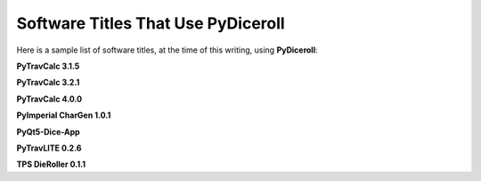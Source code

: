 **Software Titles That Use PyDiceroll**
=======================================

Here is a sample list of software titles, at the time of this writing, using **PyDiceroll**:

**PyTravCalc 3.1.5**

**PyTravCalc 3.2.1**

**PyTravCalc 4.0.0**

**PyImperial CharGen 1.0.1**

**PyQt5-Dice-App**

**PyTravLITE 0.2.6**

**TPS DieRoller 0.1.1**

